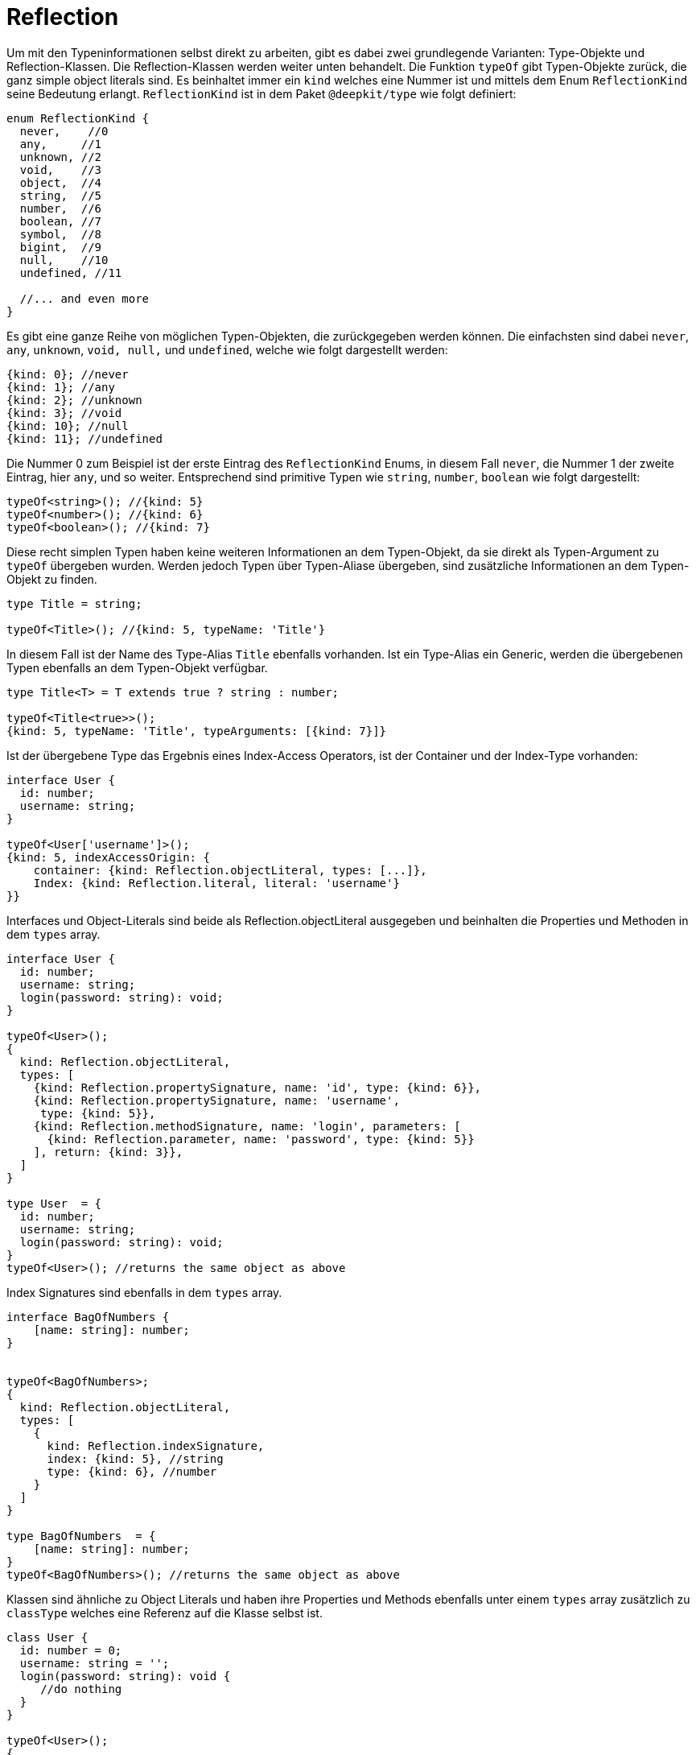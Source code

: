 [#runtime-types-reflection]
= Reflection

Um mit den Typeninformationen selbst direkt zu arbeiten, gibt es dabei zwei grundlegende Varianten: Type-Objekte und Reflection-Klassen. Die Reflection-Klassen werden weiter unten behandelt. Die Funktion `typeOf` gibt Typen-Objekte zurück, die ganz simple object literals sind. Es beinhaltet immer ein `kind` welches eine Nummer ist und mittels dem Enum `ReflectionKind` seine Bedeutung erlangt. `ReflectionKind` ist in dem Paket `@deepkit/type` wie folgt definiert:

```typescript
enum ReflectionKind {
  never,    //0
  any,     //1
  unknown, //2
  void,    //3
  object,  //4
  string,  //5
  number,  //6
  boolean, //7
  symbol,  //8
  bigint,  //9
  null,    //10
  undefined, //11

  //... and even more
}
```

Es gibt eine ganze Reihe von möglichen Typen-Objekten, die zurückgegeben werden können. Die einfachsten sind dabei `never`, `any`, `unknown`, `void, null,` und `undefined`, welche wie folgt dargestellt werden:

```typescript
{kind: 0}; //never
{kind: 1}; //any
{kind: 2}; //unknown
{kind: 3}; //void
{kind: 10}; //null
{kind: 11}; //undefined
```

Die Nummer 0 zum Beispiel ist der erste Eintrag des `ReflectionKind` Enums, in diesem Fall `never`, die Nummer 1 der zweite Eintrag, hier `any`, und so weiter. Entsprechend sind primitive Typen wie `string`, `number`, `boolean` wie folgt dargestellt:

```typescript
typeOf<string>(); //{kind: 5}
typeOf<number>(); //{kind: 6}
typeOf<boolean>(); //{kind: 7}
```

Diese recht simplen Typen haben keine weiteren Informationen an dem Typen-Objekt, da sie direkt als Typen-Argument zu `typeOf` übergeben wurden. Werden jedoch Typen über Typen-Aliase übergeben, sind zusätzliche Informationen an dem Typen-Objekt zu finden.

```typescript
type Title = string;

typeOf<Title>(); //{kind: 5, typeName: 'Title'}
```

In diesem Fall ist der Name des Type-Alias `Title` ebenfalls vorhanden. Ist ein Type-Alias ein Generic, werden die übergebenen Typen ebenfalls an dem Typen-Objekt verfügbar.

```typescript
type Title<T> = T extends true ? string : number;

typeOf<Title<true>>();
{kind: 5, typeName: 'Title', typeArguments: [{kind: 7}]}
```

Ist der übergebene Type das Ergebnis eines Index-Access Operators, ist der Container und der Index-Type vorhanden:

```typescript
interface User {
  id: number;
  username: string;
}

typeOf<User['username']>();
{kind: 5, indexAccessOrigin: {
    container: {kind: Reflection.objectLiteral, types: [...]},
    Index: {kind: Reflection.literal, literal: 'username'}
}}
```

Interfaces und Object-Literals sind beide als Reflection.objectLiteral ausgegeben und beinhalten die Properties und Methoden in dem `types` array.

```typescript
interface User {
  id: number;
  username: string;
  login(password: string): void;
}

typeOf<User>();
{
  kind: Reflection.objectLiteral,
  types: [
    {kind: Reflection.propertySignature, name: 'id', type: {kind: 6}},
    {kind: Reflection.propertySignature, name: 'username',
     type: {kind: 5}},
    {kind: Reflection.methodSignature, name: 'login', parameters: [
      {kind: Reflection.parameter, name: 'password', type: {kind: 5}}
    ], return: {kind: 3}},
  ]
}

type User  = {
  id: number;
  username: string;
  login(password: string): void;
}
typeOf<User>(); //returns the same object as above
```

Index Signatures sind ebenfalls in dem `types` array.

```typescript
interface BagOfNumbers {
    [name: string]: number;
}


typeOf<BagOfNumbers>;
{
  kind: Reflection.objectLiteral,
  types: [
    {
      kind: Reflection.indexSignature,
      index: {kind: 5}, //string
      type: {kind: 6}, //number
    }
  ]
}

type BagOfNumbers  = {
    [name: string]: number;
}
typeOf<BagOfNumbers>(); //returns the same object as above
```

Klassen sind ähnliche zu Object Literals und haben ihre Properties und Methods ebenfalls unter einem `types` array zusätzlich zu `classType` welches eine Referenz auf die Klasse selbst ist.

```typescript
class User {
  id: number = 0;
  username: string = '';
  login(password: string): void {
     //do nothing
  }
}

typeOf<User>();
{
  kind: Reflection.class,
  classType: User,
  types: [
    {kind: Reflection.property, name: 'id', type: {kind: 6}},
    {kind: Reflection.property, name: 'username',
     type: {kind: 5}},
    {kind: Reflection.method, name: 'login', parameters: [
      {kind: Reflection.parameter, name: 'password', type: {kind: 5}}
    ], return: {kind: 3}},
  ]
}
```

Beachte, dass der Type von Reflection.propertySignature zu Reflection.property und Reflection.methodSignature zu Reflection.method geändert wurde. Da Properties und Methoden an Klassen zusätzliche Attribute aufweisen, sind diese Informationen ebenfalls abrufbar. Letztere beinhalten zusätzlich `visibility`, `abstract`, und `default`.
Typen-Objekte von Klassen beinhalten nur die Properties und Methoden der Klasse selbst und nicht der Super-Klassen. Das ist konträr zu Typen-Objekten von interfaces/object-literals, welche alle property signatures und method signatures aller Elternteile aufgelöst in `types` haben. Um die Property und Methoden der Super-Klassen aufzulösen, kann entweder ReflectionClass und dessen `ReflectionClass.getProperties()` (siehe nachfolgende Abschnitte) oder `resolveTypeMembers()` von `@deepkit/type` genutzt werden.

Es gibt eine ganze Hülle und Fülle von Typen-Objekten. So zum Beispiel für literal, template literals, promise, enum, union, array, tuple, und viele mehr. Um herauszufinden, welche es alle gibt und welche Informationen bereitstehen, empfiehlt es sich `Type` von `@deepkit/type` zu importieren. Es ist ein `union` mit allen Möglichen Subtypes wie z.b. TypeAny, TypeUnknonwn, TypeVoid, TypeString, TypeNumber, TypeObjectLiteral, TypeArray, TypeClass, und viele mehr. Dort ist dann die genaue Struktur zu finden.

== Type Cache

Type-Objekte sind für Type-Aliase, Funktionen, und Klassen gecached sobald keine Generic-Argument übergeben ist. Das heisst konkret, dass ein Aufruf zu `typeOf<MyClass>()` immer das selbe Objekt zurückgibt.

```typescript
type MyType = string;

typeOf<MyType>() === typeOf<MyType>(); //true
```

Sobald jedoch eine Generic-Type benutzt wird, werden immer neue Objekte erzeugt, selbst wenn der übergebene Typen immer dasselbe ist. Das ist so, da theoretisch unendlich viele Kombinationen möglich sind und so ein Cache effektiv ein Memory-Leak darstellen würde.

```typescript
type MyType<T> = T;

typeOf<MyType<string>>() === typeOf<MyType<string>>();
//false
```

Sobald ein Typ jedoch in einen rekursiven Typen mehrfach instantiiert wird, ist dieser gecacht. Die Dauer des Cache ist allerdings nur auf den Moment der Berechnung des Types limitiert und ist danach nicht mehr existent. Auch ist zwar das Type-Objekt gecacht, doch wird eine neue Referenz zurückgegeben und ist nicht das exakt selbe Objekt.

```typescript
type MyType<T> = T;
type Object = {
   a: MyType<string>;
   b: MyType<string>;
};

typeOf<Object>();
```

`MyType<string>` ist gecacht solange `Object` berechnet wird. Die PropertySignature von `a` und `b` haben dadurch zwar denselben `type` aus dem Cache, sind jedoch nicht dasselbe Type-Objekt.

Alle nicht-root Type-Objekte haben eine parent Eigenschaft, welche in der Regel auf den umschließenden Elternteil zeigen. Dies ist wertvoll, um zum Beispiel herauszufinden, ob ein Type bestandteil eines union ist oder nicht.

```typescript
type ID = string | number;

typeOf<ID>();
*Ref 1* {
  kind: ReflectionKind.union,
  types: [
    {kind: ReflectionKind.string, parent: *Ref 1* } }
    {kind: ReflectionKind.number, parent: *Ref 1* }
  ]
}
```

`Ref 1` zeigt dabei auf das eigentliche union Type-Objekt.

Bei zwischengespeicherten Type-Objekten wie oben exemplarisch aufgezeigt, sind die `parent` Eigenschaften nicht immer die echten Elternteile. So zum Beispiel bei einer Klasse, die mehrfach genutzt wird, zeigen zwar unmittelbaren Typen in `types` (TypePropertySignature und TypeMethodSignature) auf das korrekte TypeClass, aber die `type` dieser Signature-Typen zeigen auf die Signature-Typen des TypeClass des Cache-Eintrages. Das ist wichtig zu wissen, um so nicht unendlich die parent-Struktur auszulesen, sondern nur der unmittelbare Elternteil. Die Tatsache, dass der parent nicht unendliche Genauigkeit hat, ist Performance-Gründen geschuldet.

== JIT Cache

Im weiteren Verlauf werden einige Funktionen und Features beschrieben, die oft auf die Type-Objekte basieren. Um einige davon performant umzusetzen, braucht es einen JIT-Cache (just in time) pro Type-Objekt. Die kann via `getJitContainer(type)` bereitgestellt werden. Diese Funktion gibt ein simples Objekt zurück, auf den beliebig Daten gespeichert werden können. Solange keine Referenz auf das Objekt gehalten wird, löscht es sich automatisch durch den GC sobald das Type-Objekt selbst auch nicht mehr referenziert wird.


== Reflection-Klassen

Zusätzlich zu der `typeOf<>()` Funktion gibt es diverse Reflection-Klassen, die eine OOP-Alternative zu den Type-Objekten bieten. Die Reflection-Klassen sind nur für Klassen, Interface/Object-literale und Funktionen und deren direkte Unter-Typen (Properties, Methods, Parameter) vorhanden. Alle tieferen Typen müssen wieder mit den Type-Objekten ausgelesen werden.

```typescript
import { ReflectionClass } from '@deepkit/type';

interface User {
    id: number;
    username: string;
}


const reflection = ReflectionClass.from<User>();

reflection.getProperties(); //[ReflectionProperty, ReflectionProperty]
reflection.getProperty('id'); //ReflectionProperty

reflection.getProperty('id').name; //'id'
reflection.getProperty('id').type; //{kind: ReflectionKind.number}
reflection.getProperty('id').isOptional(); //false
```


== Typeninformation empfangen

Um selbst Funktionen bereitzustellen, die auf Typen operieren, kann es nützlich sein, dem User anzubieten, einen Typen manuell zu übergeben. Zum Beispiel könnte bei einer Validierungsfunktion es sinnvoll sein, als ersten Type-Argument den zu wünschenden Typen bereitzustellen und als erstes Funktionsargument die zu validierende Daten.

```typescript
validate<string>(1234);
```

Damit diese Funktion den Typ `string` erhält, muss es dieses dem Typen-Compiler mitteilen.

```typescript
function validate<T>(data: any, type?: ReceiveType<T>): void;
```

`ReceiveType` mit der Referenz auf den ersten Typenargumenten `T` signalisiert dem Typen-Compiler, dass jeder Aufruf zu `validate` den Type an zweiter Stelle (da `type` an zweiter Stelle deklariert ist) stellen soll. Um zur Laufzeit dann die Informationen auszulesen, wird die Funktion `resolveReceiveType` genutzt.

```typescript
import { resolveReceiveType, ReceiveType } from '@deepkit/type';

function validate<T>(data: any, type?: ReceiveType<T>): void {
    type = resolveReceiveType(type);
}
```

Es ist nützlich, das Ergebnis derselben Variable zuzuweisen, um nicht unnötig eine neue anzulegen. In `type` ist nun entweder ein Typen-Objekt abgelegt oder es wird ein Fehler geworfen, wenn zum Beispiel kein Typen-Argument übergeben wurde, Deepkit's Typen-Compiler nicht richtig installiert wurde, oder das Emitieren von Typeninformationen nicht aktiviert ist (siehe dazu die Sektion Installation weiter oben).
